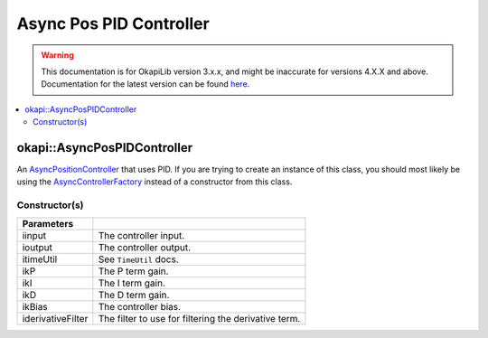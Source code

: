 ========================
Async Pos PID Controller
========================

.. warning:: This documentation is for OkapiLib version 3.x.x, and might be inaccurate for versions 4.X.X and above. Documentation for the latest version can be found
         `here <https://okapilib.github.io/OkapiLib/index.html>`_.

.. contents:: :local:

okapi::AsyncPosPIDController
============================

An `AsyncPositionController <abstract-async-position-controller.html>`_ that uses PID. If you are
trying to create an instance of this class, you should most likely be using the
`AsyncControllerFactory <async-controller-factory.html>`_ instead of a constructor from this class.

Constructor(s)
--------------

.. tabs ::
   .. tab :: Prototype
      .. highlight:: cpp
      ::

        AsyncPosPIDController(const std::shared_ptr<ControllerInput<double>> &iinput,
                              const std::shared_ptr<ControllerOutput<double>> &ioutput,
                              const TimeUtil &itimeUtil,
                              const double ikP, const double ikI, const double ikD, const double ikBias = 0,
                              std::unique_ptr<Filter> iderivativeFilter = std::make_unique<PassthroughFilter>())

=================== ===================================================================
 Parameters
=================== ===================================================================
 iinput               The controller input.
 ioutput              The controller output.
 itimeUtil            See ``TimeUtil`` docs.
 ikP                  The P term gain.
 ikI                  The I term gain.
 ikD                  The D term gain.
 ikBias               The controller bias.
 iderivativeFilter    The filter to use for filtering the derivative term.
=================== ===================================================================
